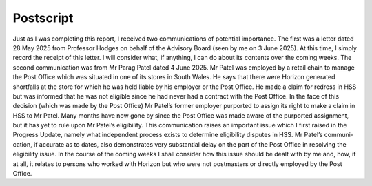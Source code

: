 Postscript
==========

Just as I was completing this report, I received two communications of potential importance.
The first was a letter dated 28 May 2025 from Professor Hodges on behalf of the Advisory
Board (seen by me on 3 June 2025). At this time, I simply record the receipt of this letter. I will
consider what, if anything, I can do about its contents over the coming weeks. The second
communication was from Mr Parag Patel dated 4 June 2025. Mr Patel was employed by a retail
chain to manage the Post Office which was situated in one of its stores in South Wales. He says
that there were Horizon generated shortfalls at the store for which he was held liable by his
employer or the Post Office. He made a claim for redress in HSS but was informed that he was
not eligible since he had never had a contract with the Post Office. In the face of this decision
(which was made by the Post Office) Mr Patel’s former employer purported to assign its right
to make a claim in HSS to Mr Patel. Many months have now gone by since the Post Office was
made aware of the purported assignment, but it has yet to rule upon Mr Patel’s eligibility. This
communication raises an important issue which I first raised in the Progress Update, namely
what independent process exists to determine eligibility disputes in HSS. Mr Patel’s communi-
cation, if accurate as to dates, also demonstrates very substantial delay on the part of the Post
Office in resolving the eligibility issue. In the course of the coming weeks I shall consider how
this issue should be dealt with by me and, how, if at all, it relates to persons who worked with
Horizon but who were not postmasters or directly employed by the Post Office.
